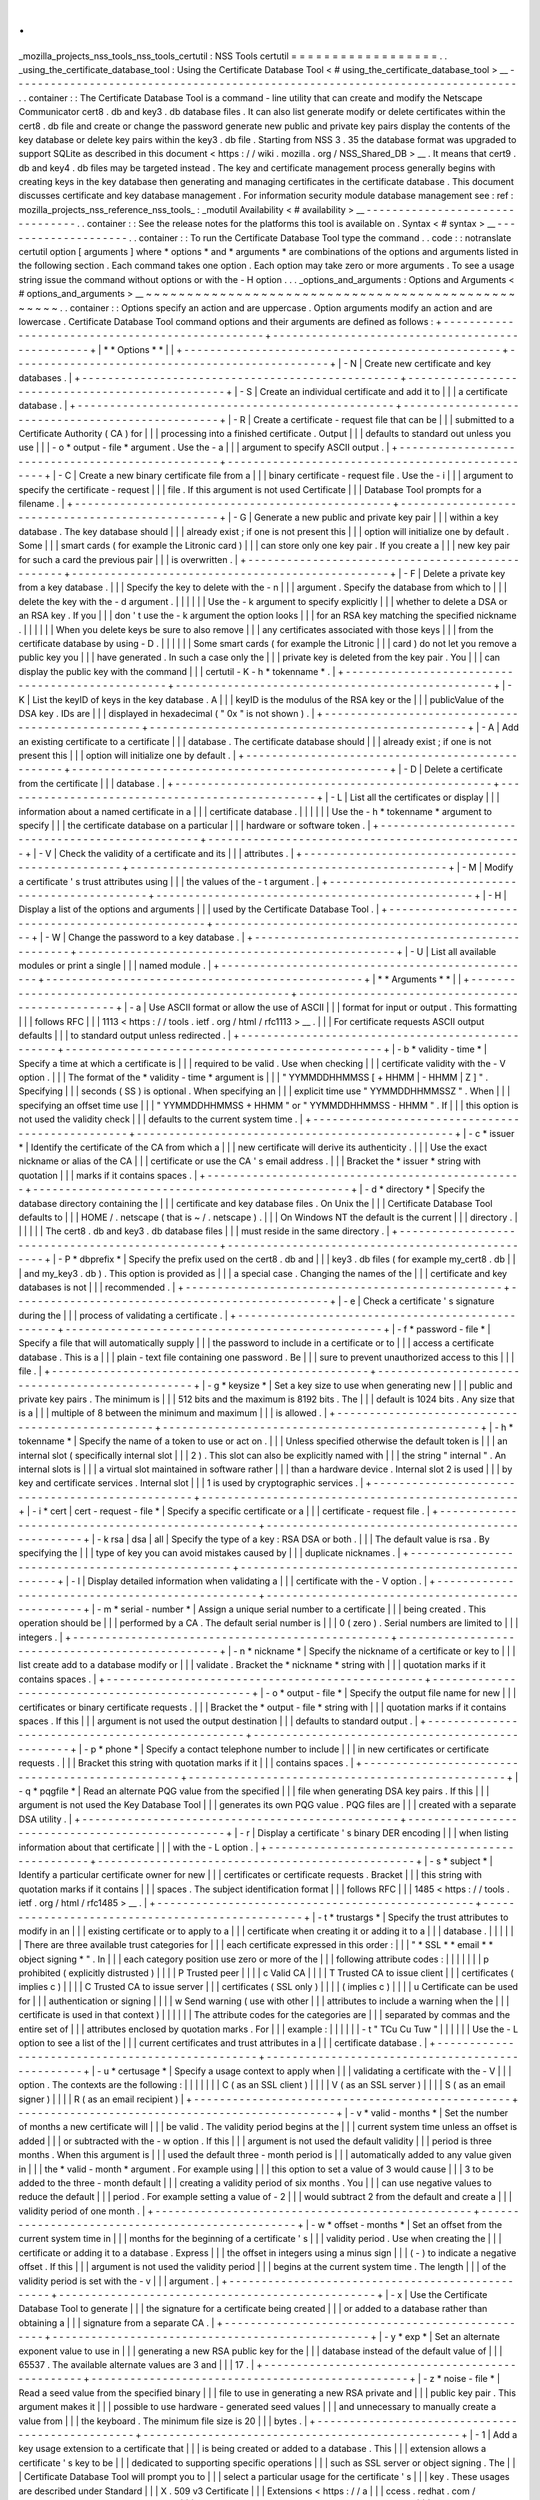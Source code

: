 .
.
_mozilla_projects_nss_tools_nss_tools_certutil
:
NSS
Tools
certutil
=
=
=
=
=
=
=
=
=
=
=
=
=
=
=
=
=
=
.
.
_using_the_certificate_database_tool
:
Using
the
Certificate
Database
Tool
<
#
using_the_certificate_database_tool
>
__
-
-
-
-
-
-
-
-
-
-
-
-
-
-
-
-
-
-
-
-
-
-
-
-
-
-
-
-
-
-
-
-
-
-
-
-
-
-
-
-
-
-
-
-
-
-
-
-
-
-
-
-
-
-
-
-
-
-
-
-
-
-
-
-
-
-
-
-
-
-
-
-
-
-
-
-
-
-
.
.
container
:
:
The
Certificate
Database
Tool
is
a
command
-
line
utility
that
can
create
and
modify
the
Netscape
Communicator
cert8
.
db
and
key3
.
db
\
database
files
.
It
can
also
list
generate
modify
or
delete
certificates
within
the
cert8
.
db
\
file
and
create
or
change
the
password
generate
new
public
and
private
key
pairs
display
the
contents
of
the
key
database
or
delete
key
pairs
within
the
key3
.
db
file
.
Starting
from
NSS
3
.
35
the
database
format
was
upgraded
to
support
SQLite
as
described
in
this
document
<
https
:
/
/
wiki
.
mozilla
.
org
/
NSS_Shared_DB
>
__
.
It
means
that
cert9
.
db
and
key4
.
db
files
may
be
targeted
instead
.
The
key
and
certificate
management
process
generally
begins
with
creating
keys
in
the
key
database
then
generating
and
managing
certificates
in
the
certificate
database
.
This
document
discusses
certificate
and
key
database
management
.
For
information
security
module
database
management
see
:
ref
:
mozilla_projects_nss_reference_nss_tools_
:
_modutil
Availability
<
#
availability
>
__
-
-
-
-
-
-
-
-
-
-
-
-
-
-
-
-
-
-
-
-
-
-
-
-
-
-
-
-
-
-
-
-
.
.
container
:
:
See
the
release
notes
for
the
platforms
this
tool
is
available
on
.
Syntax
<
#
syntax
>
__
-
-
-
-
-
-
-
-
-
-
-
-
-
-
-
-
-
-
-
-
.
.
container
:
:
To
run
the
Certificate
Database
Tool
type
the
command
.
.
code
:
:
notranslate
certutil
option
[
arguments
]
where
*
options
*
and
*
arguments
*
are
combinations
of
the
options
and
arguments
listed
in
the
following
section
.
Each
command
takes
one
option
.
Each
option
may
take
zero
or
more
arguments
.
To
see
a
usage
string
issue
the
command
without
options
or
with
the
-
H
option
.
.
.
_options_and_arguments
:
Options
and
Arguments
<
#
options_and_arguments
>
__
~
~
~
~
~
~
~
~
~
~
~
~
~
~
~
~
~
~
~
~
~
~
~
~
~
~
~
~
~
~
~
~
~
~
~
~
~
~
~
~
~
~
~
~
~
~
~
~
~
~
.
.
container
:
:
Options
specify
an
action
and
are
uppercase
.
Option
arguments
modify
an
action
and
are
lowercase
.
Certificate
Database
Tool
command
options
and
their
arguments
are
defined
as
follows
:
+
-
-
-
-
-
-
-
-
-
-
-
-
-
-
-
-
-
-
-
-
-
-
-
-
-
-
-
-
-
-
-
-
-
-
-
-
-
-
-
-
-
-
-
-
-
-
-
-
-
+
-
-
-
-
-
-
-
-
-
-
-
-
-
-
-
-
-
-
-
-
-
-
-
-
-
-
-
-
-
-
-
-
-
-
-
-
-
-
-
-
-
-
-
-
-
-
-
-
-
+
|
*
*
Options
*
*
|
|
+
-
-
-
-
-
-
-
-
-
-
-
-
-
-
-
-
-
-
-
-
-
-
-
-
-
-
-
-
-
-
-
-
-
-
-
-
-
-
-
-
-
-
-
-
-
-
-
-
-
+
-
-
-
-
-
-
-
-
-
-
-
-
-
-
-
-
-
-
-
-
-
-
-
-
-
-
-
-
-
-
-
-
-
-
-
-
-
-
-
-
-
-
-
-
-
-
-
-
-
+
|
-
N
|
Create
new
certificate
and
key
databases
.
|
+
-
-
-
-
-
-
-
-
-
-
-
-
-
-
-
-
-
-
-
-
-
-
-
-
-
-
-
-
-
-
-
-
-
-
-
-
-
-
-
-
-
-
-
-
-
-
-
-
-
+
-
-
-
-
-
-
-
-
-
-
-
-
-
-
-
-
-
-
-
-
-
-
-
-
-
-
-
-
-
-
-
-
-
-
-
-
-
-
-
-
-
-
-
-
-
-
-
-
-
+
|
-
S
|
Create
an
individual
certificate
and
add
it
to
|
|
|
a
certificate
database
.
|
+
-
-
-
-
-
-
-
-
-
-
-
-
-
-
-
-
-
-
-
-
-
-
-
-
-
-
-
-
-
-
-
-
-
-
-
-
-
-
-
-
-
-
-
-
-
-
-
-
-
+
-
-
-
-
-
-
-
-
-
-
-
-
-
-
-
-
-
-
-
-
-
-
-
-
-
-
-
-
-
-
-
-
-
-
-
-
-
-
-
-
-
-
-
-
-
-
-
-
-
+
|
-
R
|
Create
a
certificate
-
request
file
that
can
be
|
|
|
submitted
to
a
Certificate
Authority
(
CA
)
for
|
|
|
processing
into
a
finished
certificate
.
Output
|
|
|
defaults
to
standard
out
unless
you
use
|
|
|
-
o
\
*
output
-
file
*
argument
.
Use
the
-
a
|
|
|
argument
to
specify
ASCII
output
.
|
+
-
-
-
-
-
-
-
-
-
-
-
-
-
-
-
-
-
-
-
-
-
-
-
-
-
-
-
-
-
-
-
-
-
-
-
-
-
-
-
-
-
-
-
-
-
-
-
-
-
+
-
-
-
-
-
-
-
-
-
-
-
-
-
-
-
-
-
-
-
-
-
-
-
-
-
-
-
-
-
-
-
-
-
-
-
-
-
-
-
-
-
-
-
-
-
-
-
-
-
+
|
-
C
|
Create
a
new
binary
certificate
file
from
a
|
|
|
binary
certificate
-
request
file
.
Use
the
-
i
|
|
|
argument
to
specify
the
certificate
-
request
|
|
|
file
.
If
this
argument
is
not
used
Certificate
|
|
|
Database
Tool
prompts
for
a
filename
.
|
+
-
-
-
-
-
-
-
-
-
-
-
-
-
-
-
-
-
-
-
-
-
-
-
-
-
-
-
-
-
-
-
-
-
-
-
-
-
-
-
-
-
-
-
-
-
-
-
-
-
+
-
-
-
-
-
-
-
-
-
-
-
-
-
-
-
-
-
-
-
-
-
-
-
-
-
-
-
-
-
-
-
-
-
-
-
-
-
-
-
-
-
-
-
-
-
-
-
-
-
+
|
-
G
|
Generate
a
new
public
and
private
key
pair
|
|
|
within
a
key
database
.
The
key
database
should
|
|
|
already
exist
;
if
one
is
not
present
this
|
|
|
option
will
initialize
one
by
default
.
Some
|
|
|
smart
cards
(
for
example
the
Litronic
card
)
|
|
|
can
store
only
one
key
pair
.
If
you
create
a
|
|
|
new
key
pair
for
such
a
card
the
previous
pair
|
|
|
is
overwritten
.
|
+
-
-
-
-
-
-
-
-
-
-
-
-
-
-
-
-
-
-
-
-
-
-
-
-
-
-
-
-
-
-
-
-
-
-
-
-
-
-
-
-
-
-
-
-
-
-
-
-
-
+
-
-
-
-
-
-
-
-
-
-
-
-
-
-
-
-
-
-
-
-
-
-
-
-
-
-
-
-
-
-
-
-
-
-
-
-
-
-
-
-
-
-
-
-
-
-
-
-
-
+
|
-
F
|
Delete
a
private
key
from
a
key
database
.
|
|
|
Specify
the
key
to
delete
with
the
-
n
|
|
|
argument
.
Specify
the
database
from
which
to
|
|
|
delete
the
key
with
the
-
d
argument
.
|
|
|
|
|
|
Use
the
-
k
argument
to
specify
explicitly
|
|
|
whether
to
delete
a
DSA
or
an
RSA
key
.
If
you
|
|
|
don
'
t
use
the
-
k
argument
the
option
looks
|
|
|
for
an
RSA
key
matching
the
specified
nickname
.
|
|
|
|
|
|
When
you
delete
keys
be
sure
to
also
remove
|
|
|
any
certificates
associated
with
those
keys
|
|
|
from
the
certificate
database
by
using
-
D
.
|
|
|
|
|
|
Some
smart
cards
(
for
example
the
Litronic
|
|
|
card
)
do
not
let
you
remove
a
public
key
you
|
|
|
have
generated
.
In
such
a
case
only
the
|
|
|
private
key
is
deleted
from
the
key
pair
.
You
|
|
|
can
display
the
public
key
with
the
command
|
|
|
certutil
-
K
-
h
\
*
tokenname
*
.
|
+
-
-
-
-
-
-
-
-
-
-
-
-
-
-
-
-
-
-
-
-
-
-
-
-
-
-
-
-
-
-
-
-
-
-
-
-
-
-
-
-
-
-
-
-
-
-
-
-
-
+
-
-
-
-
-
-
-
-
-
-
-
-
-
-
-
-
-
-
-
-
-
-
-
-
-
-
-
-
-
-
-
-
-
-
-
-
-
-
-
-
-
-
-
-
-
-
-
-
-
+
|
-
K
|
List
the
keyID
of
keys
in
the
key
database
.
A
|
|
|
keyID
is
the
modulus
of
the
RSA
key
or
the
|
|
|
publicValue
of
the
DSA
key
.
IDs
are
|
|
|
displayed
in
hexadecimal
(
"
0x
"
is
not
shown
)
.
|
+
-
-
-
-
-
-
-
-
-
-
-
-
-
-
-
-
-
-
-
-
-
-
-
-
-
-
-
-
-
-
-
-
-
-
-
-
-
-
-
-
-
-
-
-
-
-
-
-
-
+
-
-
-
-
-
-
-
-
-
-
-
-
-
-
-
-
-
-
-
-
-
-
-
-
-
-
-
-
-
-
-
-
-
-
-
-
-
-
-
-
-
-
-
-
-
-
-
-
-
+
|
-
A
|
Add
an
existing
certificate
to
a
certificate
|
|
|
database
.
The
certificate
database
should
|
|
|
already
exist
;
if
one
is
not
present
this
|
|
|
option
will
initialize
one
by
default
.
|
+
-
-
-
-
-
-
-
-
-
-
-
-
-
-
-
-
-
-
-
-
-
-
-
-
-
-
-
-
-
-
-
-
-
-
-
-
-
-
-
-
-
-
-
-
-
-
-
-
-
+
-
-
-
-
-
-
-
-
-
-
-
-
-
-
-
-
-
-
-
-
-
-
-
-
-
-
-
-
-
-
-
-
-
-
-
-
-
-
-
-
-
-
-
-
-
-
-
-
-
+
|
-
D
|
Delete
a
certificate
from
the
certificate
|
|
|
database
.
|
+
-
-
-
-
-
-
-
-
-
-
-
-
-
-
-
-
-
-
-
-
-
-
-
-
-
-
-
-
-
-
-
-
-
-
-
-
-
-
-
-
-
-
-
-
-
-
-
-
-
+
-
-
-
-
-
-
-
-
-
-
-
-
-
-
-
-
-
-
-
-
-
-
-
-
-
-
-
-
-
-
-
-
-
-
-
-
-
-
-
-
-
-
-
-
-
-
-
-
-
+
|
-
L
|
List
all
the
certificates
or
display
|
|
|
information
about
a
named
certificate
in
a
|
|
|
certificate
database
.
|
|
|
|
|
|
Use
the
-
h
\
*
tokenname
*
argument
to
specify
|
|
|
the
certificate
database
on
a
particular
|
|
|
hardware
or
software
token
.
|
+
-
-
-
-
-
-
-
-
-
-
-
-
-
-
-
-
-
-
-
-
-
-
-
-
-
-
-
-
-
-
-
-
-
-
-
-
-
-
-
-
-
-
-
-
-
-
-
-
-
+
-
-
-
-
-
-
-
-
-
-
-
-
-
-
-
-
-
-
-
-
-
-
-
-
-
-
-
-
-
-
-
-
-
-
-
-
-
-
-
-
-
-
-
-
-
-
-
-
-
+
|
-
V
|
Check
the
validity
of
a
certificate
and
its
|
|
|
attributes
.
|
+
-
-
-
-
-
-
-
-
-
-
-
-
-
-
-
-
-
-
-
-
-
-
-
-
-
-
-
-
-
-
-
-
-
-
-
-
-
-
-
-
-
-
-
-
-
-
-
-
-
+
-
-
-
-
-
-
-
-
-
-
-
-
-
-
-
-
-
-
-
-
-
-
-
-
-
-
-
-
-
-
-
-
-
-
-
-
-
-
-
-
-
-
-
-
-
-
-
-
-
+
|
-
M
|
Modify
a
certificate
'
s
trust
attributes
using
|
|
|
the
values
of
the
-
t
argument
.
|
+
-
-
-
-
-
-
-
-
-
-
-
-
-
-
-
-
-
-
-
-
-
-
-
-
-
-
-
-
-
-
-
-
-
-
-
-
-
-
-
-
-
-
-
-
-
-
-
-
-
+
-
-
-
-
-
-
-
-
-
-
-
-
-
-
-
-
-
-
-
-
-
-
-
-
-
-
-
-
-
-
-
-
-
-
-
-
-
-
-
-
-
-
-
-
-
-
-
-
-
+
|
-
H
|
Display
a
list
of
the
options
and
arguments
|
|
|
used
by
the
Certificate
Database
Tool
.
|
+
-
-
-
-
-
-
-
-
-
-
-
-
-
-
-
-
-
-
-
-
-
-
-
-
-
-
-
-
-
-
-
-
-
-
-
-
-
-
-
-
-
-
-
-
-
-
-
-
-
+
-
-
-
-
-
-
-
-
-
-
-
-
-
-
-
-
-
-
-
-
-
-
-
-
-
-
-
-
-
-
-
-
-
-
-
-
-
-
-
-
-
-
-
-
-
-
-
-
-
+
|
-
W
|
Change
the
password
to
a
key
database
.
|
+
-
-
-
-
-
-
-
-
-
-
-
-
-
-
-
-
-
-
-
-
-
-
-
-
-
-
-
-
-
-
-
-
-
-
-
-
-
-
-
-
-
-
-
-
-
-
-
-
-
+
-
-
-
-
-
-
-
-
-
-
-
-
-
-
-
-
-
-
-
-
-
-
-
-
-
-
-
-
-
-
-
-
-
-
-
-
-
-
-
-
-
-
-
-
-
-
-
-
-
+
|
-
U
|
List
all
available
modules
or
print
a
single
|
|
|
named
module
.
|
+
-
-
-
-
-
-
-
-
-
-
-
-
-
-
-
-
-
-
-
-
-
-
-
-
-
-
-
-
-
-
-
-
-
-
-
-
-
-
-
-
-
-
-
-
-
-
-
-
-
+
-
-
-
-
-
-
-
-
-
-
-
-
-
-
-
-
-
-
-
-
-
-
-
-
-
-
-
-
-
-
-
-
-
-
-
-
-
-
-
-
-
-
-
-
-
-
-
-
-
+
|
*
*
Arguments
*
*
|
|
+
-
-
-
-
-
-
-
-
-
-
-
-
-
-
-
-
-
-
-
-
-
-
-
-
-
-
-
-
-
-
-
-
-
-
-
-
-
-
-
-
-
-
-
-
-
-
-
-
-
+
-
-
-
-
-
-
-
-
-
-
-
-
-
-
-
-
-
-
-
-
-
-
-
-
-
-
-
-
-
-
-
-
-
-
-
-
-
-
-
-
-
-
-
-
-
-
-
-
-
+
|
-
a
|
Use
ASCII
format
or
allow
the
use
of
ASCII
|
|
|
format
for
input
or
output
.
This
formatting
|
|
|
follows
RFC
|
|
|
1113
<
https
:
/
/
tools
.
ietf
.
org
/
html
/
rfc1113
>
__
.
|
|
|
For
certificate
requests
ASCII
output
defaults
|
|
|
to
standard
output
unless
redirected
.
|
+
-
-
-
-
-
-
-
-
-
-
-
-
-
-
-
-
-
-
-
-
-
-
-
-
-
-
-
-
-
-
-
-
-
-
-
-
-
-
-
-
-
-
-
-
-
-
-
-
-
+
-
-
-
-
-
-
-
-
-
-
-
-
-
-
-
-
-
-
-
-
-
-
-
-
-
-
-
-
-
-
-
-
-
-
-
-
-
-
-
-
-
-
-
-
-
-
-
-
-
+
|
-
b
\
*
validity
-
time
*
|
Specify
a
time
at
which
a
certificate
is
|
|
|
required
to
be
valid
.
Use
when
checking
|
|
|
certificate
validity
with
the
-
V
option
.
|
|
|
The
format
of
the
\
*
validity
-
time
*
argument
is
|
|
|
"
YYMMDDHHMMSS
[
+
HHMM
|
-
HHMM
|
Z
]
"
.
Specifying
|
|
|
seconds
(
SS
)
is
optional
.
When
specifying
an
|
|
|
explicit
time
use
"
YYMMDDHHMMSSZ
"
.
When
|
|
|
specifying
an
offset
time
use
|
|
|
"
YYMMDDHHMMSS
+
HHMM
"
or
"
YYMMDDHHMMSS
-
HHMM
"
.
If
|
|
|
this
option
is
not
used
the
validity
check
|
|
|
defaults
to
the
current
system
time
.
|
+
-
-
-
-
-
-
-
-
-
-
-
-
-
-
-
-
-
-
-
-
-
-
-
-
-
-
-
-
-
-
-
-
-
-
-
-
-
-
-
-
-
-
-
-
-
-
-
-
-
+
-
-
-
-
-
-
-
-
-
-
-
-
-
-
-
-
-
-
-
-
-
-
-
-
-
-
-
-
-
-
-
-
-
-
-
-
-
-
-
-
-
-
-
-
-
-
-
-
-
+
|
-
c
\
*
issuer
*
|
Identify
the
certificate
of
the
CA
from
which
a
|
|
|
new
certificate
will
derive
its
authenticity
.
|
|
|
Use
the
exact
nickname
or
alias
of
the
CA
|
|
|
certificate
or
use
the
CA
'
s
email
address
.
|
|
|
Bracket
the
\
*
issuer
*
string
with
quotation
|
|
|
marks
if
it
contains
spaces
.
|
+
-
-
-
-
-
-
-
-
-
-
-
-
-
-
-
-
-
-
-
-
-
-
-
-
-
-
-
-
-
-
-
-
-
-
-
-
-
-
-
-
-
-
-
-
-
-
-
-
-
+
-
-
-
-
-
-
-
-
-
-
-
-
-
-
-
-
-
-
-
-
-
-
-
-
-
-
-
-
-
-
-
-
-
-
-
-
-
-
-
-
-
-
-
-
-
-
-
-
-
+
|
-
d
\
*
directory
*
|
Specify
the
database
directory
containing
the
|
|
|
certificate
and
key
database
files
.
On
Unix
the
|
|
|
Certificate
Database
Tool
defaults
to
|
|
|
HOME
/
.
netscape
(
that
is
~
/
.
netscape
)
.
|
|
|
On
Windows
NT
the
default
is
the
current
|
|
|
directory
.
|
|
|
|
|
|
The
cert8
.
db
and
key3
.
db
database
files
|
|
|
must
reside
in
the
same
directory
.
|
+
-
-
-
-
-
-
-
-
-
-
-
-
-
-
-
-
-
-
-
-
-
-
-
-
-
-
-
-
-
-
-
-
-
-
-
-
-
-
-
-
-
-
-
-
-
-
-
-
-
+
-
-
-
-
-
-
-
-
-
-
-
-
-
-
-
-
-
-
-
-
-
-
-
-
-
-
-
-
-
-
-
-
-
-
-
-
-
-
-
-
-
-
-
-
-
-
-
-
-
+
|
-
P
\
*
dbprefix
*
|
Specify
the
prefix
used
on
the
cert8
.
db
and
|
|
|
key3
.
db
files
(
for
example
my_cert8
.
db
|
|
|
and
my_key3
.
db
)
.
This
option
is
provided
as
|
|
|
a
special
case
.
Changing
the
names
of
the
|
|
|
certificate
and
key
databases
is
not
|
|
|
recommended
.
|
+
-
-
-
-
-
-
-
-
-
-
-
-
-
-
-
-
-
-
-
-
-
-
-
-
-
-
-
-
-
-
-
-
-
-
-
-
-
-
-
-
-
-
-
-
-
-
-
-
-
+
-
-
-
-
-
-
-
-
-
-
-
-
-
-
-
-
-
-
-
-
-
-
-
-
-
-
-
-
-
-
-
-
-
-
-
-
-
-
-
-
-
-
-
-
-
-
-
-
-
+
|
-
e
|
Check
a
certificate
'
s
signature
during
the
|
|
|
process
of
validating
a
certificate
.
|
+
-
-
-
-
-
-
-
-
-
-
-
-
-
-
-
-
-
-
-
-
-
-
-
-
-
-
-
-
-
-
-
-
-
-
-
-
-
-
-
-
-
-
-
-
-
-
-
-
-
+
-
-
-
-
-
-
-
-
-
-
-
-
-
-
-
-
-
-
-
-
-
-
-
-
-
-
-
-
-
-
-
-
-
-
-
-
-
-
-
-
-
-
-
-
-
-
-
-
-
+
|
-
f
\
*
password
-
file
*
|
Specify
a
file
that
will
automatically
supply
|
|
|
the
password
to
include
in
a
certificate
or
to
|
|
|
access
a
certificate
database
.
This
is
a
|
|
|
plain
-
text
file
containing
one
password
.
Be
|
|
|
sure
to
prevent
unauthorized
access
to
this
|
|
|
file
.
|
+
-
-
-
-
-
-
-
-
-
-
-
-
-
-
-
-
-
-
-
-
-
-
-
-
-
-
-
-
-
-
-
-
-
-
-
-
-
-
-
-
-
-
-
-
-
-
-
-
-
+
-
-
-
-
-
-
-
-
-
-
-
-
-
-
-
-
-
-
-
-
-
-
-
-
-
-
-
-
-
-
-
-
-
-
-
-
-
-
-
-
-
-
-
-
-
-
-
-
-
+
|
-
g
\
*
keysize
*
|
Set
a
key
size
to
use
when
generating
new
|
|
|
public
and
private
key
pairs
.
The
minimum
is
|
|
|
512
bits
and
the
maximum
is
8192
bits
.
The
|
|
|
default
is
1024
bits
.
Any
size
that
is
a
|
|
|
multiple
of
8
between
the
minimum
and
maximum
|
|
|
is
allowed
.
|
+
-
-
-
-
-
-
-
-
-
-
-
-
-
-
-
-
-
-
-
-
-
-
-
-
-
-
-
-
-
-
-
-
-
-
-
-
-
-
-
-
-
-
-
-
-
-
-
-
-
+
-
-
-
-
-
-
-
-
-
-
-
-
-
-
-
-
-
-
-
-
-
-
-
-
-
-
-
-
-
-
-
-
-
-
-
-
-
-
-
-
-
-
-
-
-
-
-
-
-
+
|
-
h
\
*
tokenname
*
|
Specify
the
name
of
a
token
to
use
or
act
on
.
|
|
|
Unless
specified
otherwise
the
default
token
is
|
|
|
an
internal
slot
(
specifically
internal
slot
|
|
|
2
)
.
This
slot
can
also
be
explicitly
named
with
|
|
|
the
string
"
internal
"
.
An
internal
slots
is
|
|
|
a
virtual
slot
maintained
in
software
rather
|
|
|
than
a
hardware
device
.
Internal
slot
2
is
used
|
|
|
by
key
and
certificate
services
.
Internal
slot
|
|
|
1
is
used
by
cryptographic
services
.
|
+
-
-
-
-
-
-
-
-
-
-
-
-
-
-
-
-
-
-
-
-
-
-
-
-
-
-
-
-
-
-
-
-
-
-
-
-
-
-
-
-
-
-
-
-
-
-
-
-
-
+
-
-
-
-
-
-
-
-
-
-
-
-
-
-
-
-
-
-
-
-
-
-
-
-
-
-
-
-
-
-
-
-
-
-
-
-
-
-
-
-
-
-
-
-
-
-
-
-
-
+
|
-
i
\
*
cert
|
cert
-
request
-
file
*
|
Specify
a
specific
certificate
or
a
|
|
|
certificate
-
request
file
.
|
+
-
-
-
-
-
-
-
-
-
-
-
-
-
-
-
-
-
-
-
-
-
-
-
-
-
-
-
-
-
-
-
-
-
-
-
-
-
-
-
-
-
-
-
-
-
-
-
-
-
+
-
-
-
-
-
-
-
-
-
-
-
-
-
-
-
-
-
-
-
-
-
-
-
-
-
-
-
-
-
-
-
-
-
-
-
-
-
-
-
-
-
-
-
-
-
-
-
-
-
+
|
-
k
rsa
|
dsa
|
all
|
Specify
the
type
of
a
key
:
RSA
DSA
or
both
.
|
|
|
The
default
value
is
rsa
.
By
specifying
the
|
|
|
type
of
key
you
can
avoid
mistakes
caused
by
|
|
|
duplicate
nicknames
.
|
+
-
-
-
-
-
-
-
-
-
-
-
-
-
-
-
-
-
-
-
-
-
-
-
-
-
-
-
-
-
-
-
-
-
-
-
-
-
-
-
-
-
-
-
-
-
-
-
-
-
+
-
-
-
-
-
-
-
-
-
-
-
-
-
-
-
-
-
-
-
-
-
-
-
-
-
-
-
-
-
-
-
-
-
-
-
-
-
-
-
-
-
-
-
-
-
-
-
-
-
+
|
-
l
|
Display
detailed
information
when
validating
a
|
|
|
certificate
with
the
-
V
option
.
|
+
-
-
-
-
-
-
-
-
-
-
-
-
-
-
-
-
-
-
-
-
-
-
-
-
-
-
-
-
-
-
-
-
-
-
-
-
-
-
-
-
-
-
-
-
-
-
-
-
-
+
-
-
-
-
-
-
-
-
-
-
-
-
-
-
-
-
-
-
-
-
-
-
-
-
-
-
-
-
-
-
-
-
-
-
-
-
-
-
-
-
-
-
-
-
-
-
-
-
-
+
|
-
m
\
*
serial
-
number
*
|
Assign
a
unique
serial
number
to
a
certificate
|
|
|
being
created
.
This
operation
should
be
|
|
|
performed
by
a
CA
.
The
default
serial
number
is
|
|
|
0
(
zero
)
.
Serial
numbers
are
limited
to
|
|
|
integers
.
|
+
-
-
-
-
-
-
-
-
-
-
-
-
-
-
-
-
-
-
-
-
-
-
-
-
-
-
-
-
-
-
-
-
-
-
-
-
-
-
-
-
-
-
-
-
-
-
-
-
-
+
-
-
-
-
-
-
-
-
-
-
-
-
-
-
-
-
-
-
-
-
-
-
-
-
-
-
-
-
-
-
-
-
-
-
-
-
-
-
-
-
-
-
-
-
-
-
-
-
-
+
|
-
n
\
*
nickname
*
|
Specify
the
nickname
of
a
certificate
or
key
to
|
|
|
list
create
add
to
a
database
modify
or
|
|
|
validate
.
Bracket
the
*
nickname
*
string
with
|
|
|
quotation
marks
if
it
contains
spaces
.
|
+
-
-
-
-
-
-
-
-
-
-
-
-
-
-
-
-
-
-
-
-
-
-
-
-
-
-
-
-
-
-
-
-
-
-
-
-
-
-
-
-
-
-
-
-
-
-
-
-
-
+
-
-
-
-
-
-
-
-
-
-
-
-
-
-
-
-
-
-
-
-
-
-
-
-
-
-
-
-
-
-
-
-
-
-
-
-
-
-
-
-
-
-
-
-
-
-
-
-
-
+
|
-
o
\
*
output
-
file
*
|
Specify
the
output
file
name
for
new
|
|
|
certificates
or
binary
certificate
requests
.
|
|
|
Bracket
the
\
*
output
-
file
*
string
with
|
|
|
quotation
marks
if
it
contains
spaces
.
If
this
|
|
|
argument
is
not
used
the
output
destination
|
|
|
defaults
to
standard
output
.
|
+
-
-
-
-
-
-
-
-
-
-
-
-
-
-
-
-
-
-
-
-
-
-
-
-
-
-
-
-
-
-
-
-
-
-
-
-
-
-
-
-
-
-
-
-
-
-
-
-
-
+
-
-
-
-
-
-
-
-
-
-
-
-
-
-
-
-
-
-
-
-
-
-
-
-
-
-
-
-
-
-
-
-
-
-
-
-
-
-
-
-
-
-
-
-
-
-
-
-
-
+
|
-
p
\
*
phone
*
|
Specify
a
contact
telephone
number
to
include
|
|
|
in
new
certificates
or
certificate
requests
.
|
|
|
Bracket
this
string
with
quotation
marks
if
it
|
|
|
contains
spaces
.
|
+
-
-
-
-
-
-
-
-
-
-
-
-
-
-
-
-
-
-
-
-
-
-
-
-
-
-
-
-
-
-
-
-
-
-
-
-
-
-
-
-
-
-
-
-
-
-
-
-
-
+
-
-
-
-
-
-
-
-
-
-
-
-
-
-
-
-
-
-
-
-
-
-
-
-
-
-
-
-
-
-
-
-
-
-
-
-
-
-
-
-
-
-
-
-
-
-
-
-
-
+
|
-
q
\
*
pqgfile
*
|
Read
an
alternate
PQG
value
from
the
specified
|
|
|
file
when
generating
DSA
key
pairs
.
If
this
|
|
|
argument
is
not
used
the
Key
Database
Tool
|
|
|
generates
its
own
PQG
value
.
PQG
files
are
|
|
|
created
with
a
separate
DSA
utility
.
|
+
-
-
-
-
-
-
-
-
-
-
-
-
-
-
-
-
-
-
-
-
-
-
-
-
-
-
-
-
-
-
-
-
-
-
-
-
-
-
-
-
-
-
-
-
-
-
-
-
-
+
-
-
-
-
-
-
-
-
-
-
-
-
-
-
-
-
-
-
-
-
-
-
-
-
-
-
-
-
-
-
-
-
-
-
-
-
-
-
-
-
-
-
-
-
-
-
-
-
-
+
|
-
r
|
Display
a
certificate
'
s
binary
DER
encoding
|
|
|
when
listing
information
about
that
certificate
|
|
|
with
the
-
L
option
.
|
+
-
-
-
-
-
-
-
-
-
-
-
-
-
-
-
-
-
-
-
-
-
-
-
-
-
-
-
-
-
-
-
-
-
-
-
-
-
-
-
-
-
-
-
-
-
-
-
-
-
+
-
-
-
-
-
-
-
-
-
-
-
-
-
-
-
-
-
-
-
-
-
-
-
-
-
-
-
-
-
-
-
-
-
-
-
-
-
-
-
-
-
-
-
-
-
-
-
-
-
+
|
-
s
\
*
subject
*
|
Identify
a
particular
certificate
owner
for
new
|
|
|
certificates
or
certificate
requests
.
Bracket
|
|
|
this
string
with
quotation
marks
if
it
contains
|
|
|
spaces
.
The
subject
identification
format
|
|
|
follows
RFC
|
|
|
1485
<
https
:
/
/
tools
.
ietf
.
org
/
html
/
rfc1485
>
__
.
|
+
-
-
-
-
-
-
-
-
-
-
-
-
-
-
-
-
-
-
-
-
-
-
-
-
-
-
-
-
-
-
-
-
-
-
-
-
-
-
-
-
-
-
-
-
-
-
-
-
-
+
-
-
-
-
-
-
-
-
-
-
-
-
-
-
-
-
-
-
-
-
-
-
-
-
-
-
-
-
-
-
-
-
-
-
-
-
-
-
-
-
-
-
-
-
-
-
-
-
-
+
|
-
t
\
*
trustargs
*
|
Specify
the
trust
attributes
to
modify
in
an
|
|
|
existing
certificate
or
to
apply
to
a
|
|
|
certificate
when
creating
it
or
adding
it
to
a
|
|
|
database
.
|
|
|
|
|
|
There
are
three
available
trust
categories
for
|
|
|
each
certificate
expressed
in
this
order
:
|
|
|
"
*
SSL
*
\
*
email
*
\
*
object
signing
*
"
.
In
|
|
|
each
category
position
use
zero
or
more
of
the
|
|
|
following
attribute
codes
:
|
|
|
|
|
|
|
p
prohibited
(
explicitly
distrusted
)
|
|
|
|
P
Trusted
peer
|
|
|
|
c
Valid
CA
|
|
|
|
T
Trusted
CA
to
issue
client
|
|
|
certificates
(
implies
c
)
|
|
|
|
C
Trusted
CA
to
issue
server
|
|
|
certificates
(
SSL
only
)
|
|
|
|
(
implies
c
)
|
|
|
|
u
Certificate
can
be
used
for
|
|
|
authentication
or
signing
|
|
|
|
w
Send
warning
(
use
with
other
|
|
|
attributes
to
include
a
warning
when
the
|
|
|
certificate
is
used
in
that
context
)
|
|
|
|
|
|
The
attribute
codes
for
the
categories
are
|
|
|
separated
by
commas
and
the
entire
set
of
|
|
|
attributes
enclosed
by
quotation
marks
.
For
|
|
|
example
:
|
|
|
|
|
|
-
t
"
TCu
Cu
Tuw
"
|
|
|
|
|
|
Use
the
-
L
option
to
see
a
list
of
the
|
|
|
current
certificates
and
trust
attributes
in
a
|
|
|
certificate
database
.
|
+
-
-
-
-
-
-
-
-
-
-
-
-
-
-
-
-
-
-
-
-
-
-
-
-
-
-
-
-
-
-
-
-
-
-
-
-
-
-
-
-
-
-
-
-
-
-
-
-
-
+
-
-
-
-
-
-
-
-
-
-
-
-
-
-
-
-
-
-
-
-
-
-
-
-
-
-
-
-
-
-
-
-
-
-
-
-
-
-
-
-
-
-
-
-
-
-
-
-
-
+
|
-
u
\
*
certusage
*
|
Specify
a
usage
context
to
apply
when
|
|
|
validating
a
certificate
with
the
-
V
|
|
|
option
.
The
contexts
are
the
following
:
|
|
|
|
|
|
|
C
(
as
an
SSL
client
)
|
|
|
|
V
(
as
an
SSL
server
)
|
|
|
|
S
(
as
an
email
signer
)
|
|
|
|
R
(
as
an
email
recipient
)
|
+
-
-
-
-
-
-
-
-
-
-
-
-
-
-
-
-
-
-
-
-
-
-
-
-
-
-
-
-
-
-
-
-
-
-
-
-
-
-
-
-
-
-
-
-
-
-
-
-
-
+
-
-
-
-
-
-
-
-
-
-
-
-
-
-
-
-
-
-
-
-
-
-
-
-
-
-
-
-
-
-
-
-
-
-
-
-
-
-
-
-
-
-
-
-
-
-
-
-
-
+
|
-
v
\
*
valid
-
months
*
|
Set
the
number
of
months
a
new
certificate
will
|
|
|
be
valid
.
The
validity
period
begins
at
the
|
|
|
current
system
time
unless
an
offset
is
added
|
|
|
or
subtracted
with
the
-
w
option
.
If
this
|
|
|
argument
is
not
used
the
default
validity
|
|
|
period
is
three
months
.
When
this
argument
is
|
|
|
used
the
default
three
-
month
period
is
|
|
|
automatically
added
to
any
value
given
in
|
|
|
the
\
*
valid
-
month
*
argument
.
For
example
using
|
|
|
this
option
to
set
a
value
of
3
would
cause
|
|
|
3
to
be
added
to
the
three
-
month
default
|
|
|
creating
a
validity
period
of
six
months
.
You
|
|
|
can
use
negative
values
to
reduce
the
default
|
|
|
period
.
For
example
setting
a
value
of
-
2
|
|
|
would
subtract
2
from
the
default
and
create
a
|
|
|
validity
period
of
one
month
.
|
+
-
-
-
-
-
-
-
-
-
-
-
-
-
-
-
-
-
-
-
-
-
-
-
-
-
-
-
-
-
-
-
-
-
-
-
-
-
-
-
-
-
-
-
-
-
-
-
-
-
+
-
-
-
-
-
-
-
-
-
-
-
-
-
-
-
-
-
-
-
-
-
-
-
-
-
-
-
-
-
-
-
-
-
-
-
-
-
-
-
-
-
-
-
-
-
-
-
-
-
+
|
-
w
\
*
offset
-
months
*
|
Set
an
offset
from
the
current
system
time
in
|
|
|
months
for
the
beginning
of
a
certificate
'
s
|
|
|
validity
period
.
Use
when
creating
the
|
|
|
certificate
or
adding
it
to
a
database
.
Express
|
|
|
the
offset
in
integers
using
a
minus
sign
|
|
|
(
-
)
to
indicate
a
negative
offset
.
If
this
|
|
|
argument
is
not
used
the
validity
period
|
|
|
begins
at
the
current
system
time
.
The
length
|
|
|
of
the
validity
period
is
set
with
the
-
v
|
|
|
argument
.
|
+
-
-
-
-
-
-
-
-
-
-
-
-
-
-
-
-
-
-
-
-
-
-
-
-
-
-
-
-
-
-
-
-
-
-
-
-
-
-
-
-
-
-
-
-
-
-
-
-
-
+
-
-
-
-
-
-
-
-
-
-
-
-
-
-
-
-
-
-
-
-
-
-
-
-
-
-
-
-
-
-
-
-
-
-
-
-
-
-
-
-
-
-
-
-
-
-
-
-
-
+
|
-
x
|
Use
the
Certificate
Database
Tool
to
generate
|
|
|
the
signature
for
a
certificate
being
created
|
|
|
or
added
to
a
database
rather
than
obtaining
a
|
|
|
signature
from
a
separate
CA
.
|
+
-
-
-
-
-
-
-
-
-
-
-
-
-
-
-
-
-
-
-
-
-
-
-
-
-
-
-
-
-
-
-
-
-
-
-
-
-
-
-
-
-
-
-
-
-
-
-
-
-
+
-
-
-
-
-
-
-
-
-
-
-
-
-
-
-
-
-
-
-
-
-
-
-
-
-
-
-
-
-
-
-
-
-
-
-
-
-
-
-
-
-
-
-
-
-
-
-
-
-
+
|
-
y
\
*
exp
*
|
Set
an
alternate
exponent
value
to
use
in
|
|
|
generating
a
new
RSA
public
key
for
the
|
|
|
database
instead
of
the
default
value
of
|
|
|
65537
.
The
available
alternate
values
are
3
and
|
|
|
17
.
|
+
-
-
-
-
-
-
-
-
-
-
-
-
-
-
-
-
-
-
-
-
-
-
-
-
-
-
-
-
-
-
-
-
-
-
-
-
-
-
-
-
-
-
-
-
-
-
-
-
-
+
-
-
-
-
-
-
-
-
-
-
-
-
-
-
-
-
-
-
-
-
-
-
-
-
-
-
-
-
-
-
-
-
-
-
-
-
-
-
-
-
-
-
-
-
-
-
-
-
-
+
|
-
z
\
*
noise
-
file
*
|
Read
a
seed
value
from
the
specified
binary
|
|
|
file
to
use
in
generating
a
new
RSA
private
and
|
|
|
public
key
pair
.
This
argument
makes
it
|
|
|
possible
to
use
hardware
-
generated
seed
values
|
|
|
and
unnecessary
to
manually
create
a
value
from
|
|
|
the
keyboard
.
The
minimum
file
size
is
20
|
|
|
bytes
.
|
+
-
-
-
-
-
-
-
-
-
-
-
-
-
-
-
-
-
-
-
-
-
-
-
-
-
-
-
-
-
-
-
-
-
-
-
-
-
-
-
-
-
-
-
-
-
-
-
-
-
+
-
-
-
-
-
-
-
-
-
-
-
-
-
-
-
-
-
-
-
-
-
-
-
-
-
-
-
-
-
-
-
-
-
-
-
-
-
-
-
-
-
-
-
-
-
-
-
-
-
+
|
-
1
|
Add
a
key
usage
extension
to
a
certificate
that
|
|
|
is
being
created
or
added
to
a
database
.
This
|
|
|
extension
allows
a
certificate
'
s
key
to
be
|
|
|
dedicated
to
supporting
specific
operations
|
|
|
such
as
SSL
server
or
object
signing
.
The
|
|
|
Certificate
Database
Tool
will
prompt
you
to
|
|
|
select
a
particular
usage
for
the
certificate
'
s
|
|
|
key
.
These
usages
are
described
under
Standard
|
|
|
X
.
509
v3
Certificate
|
|
|
Extensions
<
https
:
/
/
a
|
|
|
ccess
.
redhat
.
com
/
documentation
/
en
-
US
/
Red_Hat_Ce
|
|
|
rtificate_System
/
9
/
html
/
Administration_Guide
/
St
|
|
|
andard_X
.
509_v3_Certificate_Extensions
.
html
>
__
|
|
|
in
Appendix
A
.
3
of
the
\
*
Red
Hat
Certificate
|
|
|
System
Administration
Guide
.
*
|
+
-
-
-
-
-
-
-
-
-
-
-
-
-
-
-
-
-
-
-
-
-
-
-
-
-
-
-
-
-
-
-
-
-
-
-
-
-
-
-
-
-
-
-
-
-
-
-
-
-
+
-
-
-
-
-
-
-
-
-
-
-
-
-
-
-
-
-
-
-
-
-
-
-
-
-
-
-
-
-
-
-
-
-
-
-
-
-
-
-
-
-
-
-
-
-
-
-
-
-
+
|
-
2
|
Add
a
basic
constraint
extension
to
a
|
|
|
certificate
that
is
being
created
or
added
to
a
|
|
|
database
.
This
extension
supports
the
|
|
|
certificate
chain
verification
process
.
The
|
|
|
Certificate
Database
Tool
will
prompt
you
to
|
|
|
select
the
certificate
constraint
extension
.
|
|
|
Constraint
extensions
are
described
in
|
|
|
Standard
X
.
509
v3
Certificate
|
|
|
Extensions
<
https
:
/
/
a
|
|
|
ccess
.
redhat
.
com
/
documentation
/
en
-
US
/
Red_Hat_Ce
|
|
|
rtificate_System
/
9
/
html
/
Administration_Guide
/
St
|
|
|
andard_X
.
509_v3_Certificate_Extensions
.
html
>
__
|
|
|
in
Appendix
A
.
3
of
the
\
*
Red
Hat
Certificate
|
|
|
System
Administration
Guide
.
*
|
+
-
-
-
-
-
-
-
-
-
-
-
-
-
-
-
-
-
-
-
-
-
-
-
-
-
-
-
-
-
-
-
-
-
-
-
-
-
-
-
-
-
-
-
-
-
-
-
-
-
+
-
-
-
-
-
-
-
-
-
-
-
-
-
-
-
-
-
-
-
-
-
-
-
-
-
-
-
-
-
-
-
-
-
-
-
-
-
-
-
-
-
-
-
-
-
-
-
-
-
+
|
-
3
|
Add
an
authority
keyID
extension
to
a
|
|
|
certificate
that
is
being
created
or
added
to
a
|
|
|
database
.
This
extension
supports
the
|
|
|
identification
of
a
particular
certificate
|
|
|
from
among
multiple
certificates
associated
|
|
|
with
one
subject
name
as
the
correct
issuer
of
|
|
|
a
certificate
.
The
Certificate
Database
Tool
|
|
|
will
prompt
you
to
select
the
authority
keyID
|
|
|
extension
.
Authority
key
ID
extensions
are
|
|
|
described
under
Standard
X
.
509
v3
Certificate
|
|
|
Extensions
<
http
|
|
|
s
:
/
/
access
.
redhat
.
com
/
documentation
/
en
-
us
/
red_h
|
|
|
at_certificate_system
/
9
/
html
/
administration_gui
|
|
|
de
/
standard_x
.
509_v3_certificate_extensions
>
__
|
|
|
in
Appendix
B
.
3
of
the
\
*
Red
Hat
Certificate
|
|
|
System
Administration
Guide
.
*
|
+
-
-
-
-
-
-
-
-
-
-
-
-
-
-
-
-
-
-
-
-
-
-
-
-
-
-
-
-
-
-
-
-
-
-
-
-
-
-
-
-
-
-
-
-
-
-
-
-
-
+
-
-
-
-
-
-
-
-
-
-
-
-
-
-
-
-
-
-
-
-
-
-
-
-
-
-
-
-
-
-
-
-
-
-
-
-
-
-
-
-
-
-
-
-
-
-
-
-
-
+
|
-
4
|
Add
a
CRL
distribution
point
extension
to
a
|
|
|
certificate
that
is
being
created
or
added
to
a
|
|
|
database
.
This
extension
identifies
the
URL
of
|
|
|
a
certificate
'
s
associated
certificate
|
|
|
revocation
list
(
CRL
)
.
The
Certificate
Database
|
|
|
Tool
prompts
you
to
enter
the
URL
.
CRL
|
|
|
distribution
point
extensions
are
described
in
|
|
|
Standard
X
.
509
v3
Certificate
|
|
|
Extensions
<
https
:
/
/
a
|
|
|
ccess
.
redhat
.
com
/
documentation
/
en
-
US
/
Red_Hat_Ce
|
|
|
rtificate_System
/
9
/
html
/
Administration_Guide
/
St
|
|
|
andard_X
.
509_v3_Certificate_Extensions
.
html
>
__
|
|
|
in
Appendix
A
.
3
of
the
\
*
Red
Hat
Certificate
|
|
|
System
Administration
Guide
.
*
|
+
-
-
-
-
-
-
-
-
-
-
-
-
-
-
-
-
-
-
-
-
-
-
-
-
-
-
-
-
-
-
-
-
-
-
-
-
-
-
-
-
-
-
-
-
-
-
-
-
-
+
-
-
-
-
-
-
-
-
-
-
-
-
-
-
-
-
-
-
-
-
-
-
-
-
-
-
-
-
-
-
-
-
-
-
-
-
-
-
-
-
-
-
-
-
-
-
-
-
-
+
|
-
5
|
Add
a
Netscape
certificate
type
extension
to
a
|
|
|
certificate
that
is
being
created
or
added
to
|
|
|
the
database
.
Netscape
certificate
type
|
|
|
extensions
are
described
in
Standard
X
.
509
v3
|
|
|
Certificate
|
|
|
Extensions
<
https
:
/
/
a
|
|
|
ccess
.
redhat
.
com
/
documentation
/
en
-
US
/
Red_Hat_Ce
|
|
|
rtificate_System
/
9
/
html
/
Administration_Guide
/
St
|
|
|
andard_X
.
509_v3_Certificate_Extensions
.
html
>
__
|
|
|
in
Appendix
A
.
3
of
the
\
*
Red
Hat
Certificate
|
|
|
System
Administration
Guide
.
*
|
+
-
-
-
-
-
-
-
-
-
-
-
-
-
-
-
-
-
-
-
-
-
-
-
-
-
-
-
-
-
-
-
-
-
-
-
-
-
-
-
-
-
-
-
-
-
-
-
-
-
+
-
-
-
-
-
-
-
-
-
-
-
-
-
-
-
-
-
-
-
-
-
-
-
-
-
-
-
-
-
-
-
-
-
-
-
-
-
-
-
-
-
-
-
-
-
-
-
-
-
+
|
-
6
|
Add
an
extended
key
usage
extension
to
a
|
|
|
certificate
that
is
being
created
or
added
to
|
|
|
the
database
.
Extended
key
usage
extensions
are
|
|
|
described
in
Standard
X
.
509
v3
Certificate
|
|
|
Extensions
<
https
:
/
/
a
|
|
|
ccess
.
redhat
.
com
/
documentation
/
en
-
US
/
Red_Hat_Ce
|
|
|
rtificate_System
/
9
/
html
/
Administration_Guide
/
St
|
|
|
andard_X
.
509_v3_Certificate_Extensions
.
html
>
__
|
|
|
in
Appendix
A
.
3
of
the
\
*
Red
Hat
Certificate
|
|
|
System
Administration
Guide
.
*
|
+
-
-
-
-
-
-
-
-
-
-
-
-
-
-
-
-
-
-
-
-
-
-
-
-
-
-
-
-
-
-
-
-
-
-
-
-
-
-
-
-
-
-
-
-
-
-
-
-
-
+
-
-
-
-
-
-
-
-
-
-
-
-
-
-
-
-
-
-
-
-
-
-
-
-
-
-
-
-
-
-
-
-
-
-
-
-
-
-
-
-
-
-
-
-
-
-
-
-
-
+
|
-
7
\
*
emailAddrs
*
|
Add
a
comma
-
separated
list
of
email
addresses
|
|
|
to
the
subject
alternative
name
extension
of
a
|
|
|
certificate
or
certificate
request
that
is
|
|
|
being
created
or
added
to
the
database
.
Subject
|
|
|
alternative
name
extensions
are
described
in
|
|
|
Section
4
.
2
.
1
.
7
of
RFC
|
|
|
3
|
|
|
2800
<
https
:
/
/
tools
.
ietf
.
org
/
html
/
rfc32800
>
__
.
|
+
-
-
-
-
-
-
-
-
-
-
-
-
-
-
-
-
-
-
-
-
-
-
-
-
-
-
-
-
-
-
-
-
-
-
-
-
-
-
-
-
-
-
-
-
-
-
-
-
-
+
-
-
-
-
-
-
-
-
-
-
-
-
-
-
-
-
-
-
-
-
-
-
-
-
-
-
-
-
-
-
-
-
-
-
-
-
-
-
-
-
-
-
-
-
-
-
-
-
-
+
|
-
8
\
*
dns
-
names
*
|
Add
a
comma
-
separated
list
of
DNS
names
to
the
|
|
|
subject
alternative
name
extension
of
a
|
|
|
certificate
or
certificate
request
that
is
|
|
|
being
created
or
added
to
the
database
.
Subject
|
|
|
alternative
name
extensions
are
described
in
|
|
|
Section
4
.
2
.
1
.
7
of
RFC
|
|
|
32800
<
https
:
/
/
tools
.
ietf
.
org
/
html
/
rfc32800
>
__
|
+
-
-
-
-
-
-
-
-
-
-
-
-
-
-
-
-
-
-
-
-
-
-
-
-
-
-
-
-
-
-
-
-
-
-
-
-
-
-
-
-
-
-
-
-
-
-
-
-
-
+
-
-
-
-
-
-
-
-
-
-
-
-
-
-
-
-
-
-
-
-
-
-
-
-
-
-
-
-
-
-
-
-
-
-
-
-
-
-
-
-
-
-
-
-
-
-
-
-
-
+
Usage
<
#
usage
>
__
-
-
-
-
-
-
-
-
-
-
-
-
-
-
-
-
-
-
.
.
container
:
:
The
Certificate
Database
Tool
'
s
capabilities
are
grouped
as
follows
using
these
combinations
of
options
and
arguments
.
Options
and
arguments
in
square
brackets
are
optional
those
without
square
brackets
are
required
.
.
.
code
:
:
notranslate
-
N
[
-
d
certdir
]
.
.
code
:
:
notranslate
-
S
-
k
rsa
|
dsa
-
n
certname
-
s
subject
[
-
c
issuer
|
-
x
]
-
t
trustargs
[
-
h
tokenname
]
[
-
m
serial
-
number
]
[
-
v
valid
-
months
]
[
-
w
offset
-
months
]
[
-
d
certdir
]
[
-
p
phone
]
[
-
f
password
-
file
]
[
-
1
]
[
-
2
]
[
-
3
]
[
-
4
]
.
.
code
:
:
notranslate
-
R
-
k
rsa
|
dsa
-
s
subject
[
-
h
tokenname
]
[
-
d
certdir
]
[
-
p
phone
]
[
-
o
output
-
file
]
[
-
f
password
-
file
]
.
.
code
:
:
notranslate
-
C
-
c
issuer
[
-
f
password
-
file
]
[
-
h
tokenname
]
-
i
cert
-
request
-
file
-
o
output
-
file
[
-
m
serial
-
number
]
[
-
v
valid
-
months
]
[
-
w
offset
-
months
]
[
-
d
certdir
]
[
-
1
]
[
-
2
]
[
-
3
]
[
-
4
]
.
.
code
:
:
notranslate
-
A
-
n
certname
-
t
trustargs
[
-
h
tokenname
]
[
-
d
certdir
]
[
-
a
]
[
-
i
cert
-
request
-
file
]
.
.
code
:
:
notranslate
-
L
[
-
n
certname
]
[
-
d
certdir
]
[
-
r
]
[
-
a
]
.
.
code
:
:
notranslate
-
V
-
n
certname
-
b
validity
-
time
-
u
certusage
[
-
e
]
[
-
l
]
[
-
d
certdir
]
.
.
code
:
:
notranslate
-
M
-
n
certname
-
t
trustargs
[
-
d
certdir
]
.
.
code
:
:
notranslate
-
H
-
Creating
a
new
cert8
.
db
file
:
-
Creating
a
new
certificate
and
adding
it
to
the
database
with
one
command
:
-
Making
a
separate
certificate
request
:
-
Creating
a
new
binary
certificate
from
a
binary
certificate
request
:
-
Adding
a
certificate
to
an
existing
database
:
-
Listing
all
certificates
or
a
named
certificate
:
-
Validating
a
certificate
:
-
Modifying
a
certificate
'
s
trust
attribute
:
-
Displaying
a
list
of
the
options
and
arguments
used
by
the
Certificate
Database
Tool
:
Examples
<
#
examples
>
__
-
-
-
-
-
-
-
-
-
-
-
-
-
-
-
-
-
-
-
-
-
-
-
-
.
.
container
:
:
.
.
_creating_a_new_certificate_database
:
Creating
a
New
Certificate
Database
<
#
creating_a_new_certificate_database
>
__
~
~
~
~
~
~
~
~
~
~
~
~
~
~
~
~
~
~
~
~
~
~
~
~
~
~
~
~
~
~
~
~
~
~
~
~
~
~
~
~
~
~
~
~
~
~
~
~
~
~
~
~
~
~
~
~
~
~
~
~
~
~
~
~
~
~
~
~
~
~
~
~
~
~
~
~
~
~
.
.
container
:
:
This
example
creates
a
new
certificate
database
(
cert8
.
db
file
)
in
the
specified
directory
:
.
.
code
:
:
notranslate
certutil
-
N
-
d
certdir
You
must
generate
the
associated
key3
.
db
and
secmod
.
db
files
by
using
the
Key
Database
Tool
or
other
tools
.
.
.
_listing_certificates_in_a_database
:
Listing
Certificates
in
a
Database
<
#
listing_certificates_in_a_database
>
__
~
~
~
~
~
~
~
~
~
~
~
~
~
~
~
~
~
~
~
~
~
~
~
~
~
~
~
~
~
~
~
~
~
~
~
~
~
~
~
~
~
~
~
~
~
~
~
~
~
~
~
~
~
~
~
~
~
~
~
~
~
~
~
~
~
~
~
~
~
~
~
~
~
~
~
~
.
.
container
:
:
This
example
lists
all
the
certificates
in
the
cert8
.
db
file
in
the
specified
directory
:
.
.
code
:
:
notranslate
certutil
-
L
-
d
certdir
The
Certificate
Database
Tool
displays
output
similar
to
the
following
:
|
Certificate
Name
Trust
Attributes
|
Uptime
Group
Plc
.
Class
1
CA
C
C
VeriSign
Class
1
Primary
CA
C
VeriSign
Class
2
Primary
CA
C
C
C
AT
&
T
Certificate
Services
C
C
GTE
CyberTrust
Secure
Server
CA
C
Verisign
/
RSA
Commercial
CA
C
C
AT
&
T
Directory
Services
C
C
BelSign
Secure
Server
CA
C
Verisign
/
RSA
Secure
Server
CA
C
C
GTE
CyberTrust
Root
CA
C
C
Uptime
Group
Plc
.
Class
4
CA
C
VeriSign
Class
3
Primary
CA
C
C
C
Canada
Post
Corporation
CA
C
C
Integrion
CA
C
C
C
IBM
World
Registry
CA
C
C
C
GTIS
/
PWGSC
Canada
Gov
.
Web
CA
C
C
GTIS
/
PWGSC
Canada
Gov
.
Secure
CA
C
C
C
MCI
Mall
CA
C
C
VeriSign
Class
4
Primary
CA
C
C
C
KEYWITNESS
Canada
CA
C
C
BelSign
Object
Publishing
CA
C
BBN
Certificate
Services
CA
Root
1
C
C
p
prohibited
(
explicitly
distrusted
)
P
Trusted
peer
c
Valid
CA
T
Trusted
CA
to
issue
client
certs
(
implies
c
)
C
Trusted
CA
to
issue
server
certs
(
for
ssl
only
)
(
implies
c
)
u
User
cert
w
Send
warning
.
.
_creating_a_certificate_request
:
Creating
a
Certificate
Request
<
#
creating_a_certificate_request
>
__
~
~
~
~
~
~
~
~
~
~
~
~
~
~
~
~
~
~
~
~
~
~
~
~
~
~
~
~
~
~
~
~
~
~
~
~
~
~
~
~
~
~
~
~
~
~
~
~
~
~
~
~
~
~
~
~
~
~
~
~
~
~
~
~
~
~
~
~
.
.
container
:
:
This
example
generates
a
binary
certificate
request
file
named
e95c
.
req
in
the
specified
directory
:
.
.
code
:
:
notranslate
certutil
-
R
-
s
"
CN
=
John
Smith
O
=
Netscape
L
=
Mountain
View
ST
=
California
C
=
US
"
-
p
"
650
-
555
-
8888
"
-
o
mycert
.
req
-
d
certdir
Before
it
creates
the
request
file
the
Certificate
Database
Tool
prompts
you
for
a
password
:
.
.
code
:
:
notranslate
Enter
Password
or
Pin
for
"
Communicator
Certificate
DB
"
:
.
.
_creating_a_certificate
:
Creating
a
Certificate
<
#
creating_a_certificate
>
__
~
~
~
~
~
~
~
~
~
~
~
~
~
~
~
~
~
~
~
~
~
~
~
~
~
~
~
~
~
~
~
~
~
~
~
~
~
~
~
~
~
~
~
~
~
~
~
~
~
~
~
~
.
.
container
:
:
A
valid
certificate
must
be
issued
by
a
trusted
CA
.
If
a
CA
key
pair
is
not
available
you
can
create
a
self
-
signed
certificate
(
for
purposes
of
illustration
)
with
the
-
x
argument
.
This
example
creates
a
new
binary
self
-
signed
CA
certificate
named
myissuer
in
the
specified
directory
.
.
.
code
:
:
notranslate
certutil
-
S
-
s
"
CN
=
My
Issuer
"
-
n
myissuer
-
x
-
t
"
C
C
C
"
-
1
-
2
-
5
-
m
1234
-
f
password
-
file
-
d
certdir
The
following
example
creates
a
new
binary
certificate
named
mycert
.
crt
from
a
binary
certificate
request
named
mycert
.
req
in
the
specified
directory
.
It
is
issued
by
the
self
-
signed
certificate
created
above
myissuer
.
.
.
code
:
:
notranslate
certutil
-
C
-
m
2345
-
i
mycert
.
req
-
o
mycert
.
crt
-
c
myissuer
-
d
certdir
.
.
_adding_a_certificate_to_the_database
:
Adding
a
Certificate
to
the
Database
<
#
adding_a_certificate_to_the_database
>
__
~
~
~
~
~
~
~
~
~
~
~
~
~
~
~
~
~
~
~
~
~
~
~
~
~
~
~
~
~
~
~
~
~
~
~
~
~
~
~
~
~
~
~
~
~
~
~
~
~
~
~
~
~
~
~
~
~
~
~
~
~
~
~
~
~
~
~
~
~
~
~
~
~
~
~
~
~
~
~
~
.
.
container
:
:
This
example
adds
a
certificate
to
the
certificate
database
:
.
.
code
:
:
notranslate
certutil
-
A
-
n
jsmith
netscape
.
com
-
t
"
p
p
p
"
-
i
mycert
.
crt
-
d
certdir
You
can
see
this
certificate
in
the
database
with
this
command
:
.
.
code
:
:
notranslate
certutil
-
L
-
n
jsmith
netscape
.
com
-
d
certdir
The
Certificate
Database
Tool
displays
output
similar
to
the
following
:
|
Certificate
:
Data
:
Version
:
3
(
0x2
)
Serial
Number
:
0
(
0x0
)
Signature
Algorithm
:
PKCS
#
1
MD5
With
RSA
Encryption
Issuer
:
CN
=
John
Smith
O
=
Netscape
L
=
Mountain
View
ST
=
California
C
=
US
Validity
:
Not
Before
:
Thu
Mar
12
00
:
10
:
40
1998
Not
After
:
Sat
Sep
12
00
:
10
:
40
1998
Subject
:
CN
=
John
Smith
O
=
Netscape
L
=
Mountain
View
ST
=
California
C
=
US
|
Subject
Public
Key
Info
:
Public
Key
Algorithm
:
PKCS
#
1
RSA
Encryption
RSA
Public
Key
:
Modulus
:
00
:
da
:
53
:
23
:
58
:
00
:
91
:
6a
:
d1
:
a2
:
39
:
26
:
2f
:
06
:
3a
:
38
:
eb
:
d4
:
c1
:
54
:
a3
:
62
:
00
:
b9
:
f0
:
7f
:
d6
:
00
:
76
:
aa
:
18
:
da
:
6b
:
79
:
71
:
5b
:
d9
:
8a
:
82
:
24
:
07
:
ed
:
49
:
5b
:
33
:
bf
:
c5
:
79
:
7c
:
f6
:
22
:
a7
:
18
:
66
:
9f
:
ab
:
2d
:
33
:
03
:
ec
:
63
:
eb
:
9d
:
0d
:
02
:
1b
:
da
:
32
:
ae
:
6c
:
d4
:
40
:
95
:
9f
:
b3
:
44
:
8b
:
8e
:
8e
:
a3
:
ae
:
ad
:
08
:
38
:
4f
:
2e
:
53
:
e9
:
e1
:
3f
:
8e
:
43
:
7f
:
51
:
61
:
b9
:
0f
:
f3
:
a6
:
25
:
1e
:
0b
:
93
:
74
:
8f
:
c6
:
13
:
a3
:
cd
:
51
:
40
:
84
:
0e
:
79
:
ea
:
b7
:
6b
:
d1
:
cc
:
6b
:
78
:
d0
:
5d
:
da
:
be
:
2b
:
57
:
c2
:
6f
Exponent
:
65537
(
0x10001
)
Signature
Algorithm
:
PKCS
#
1
MD5
With
RSA
Encryption
Signature
:
44
:
15
:
e5
:
ae
:
c4
:
30
:
2c
:
cd
:
60
:
89
:
f1
:
1d
:
22
:
ed
:
5e
:
5b
:
10
:
c8
:
7e
:
5f
:
56
:
8c
:
b4
:
00
:
12
:
ed
:
5f
:
a4
:
6a
:
12
:
c3
:
0d
:
01
:
03
:
09
:
f2
:
2f
:
e7
:
fd
:
95
:
25
:
47
:
80
:
ea
:
c1
:
25
:
5a
:
33
:
98
:
16
:
52
:
78
:
24
:
80
:
c9
:
53
:
11
:
40
:
99
:
f5
:
bd
:
b8
:
e9
:
35
:
0e
:
5d
:
3e
:
38
:
6a
:
5c
:
10
:
d1
:
c6
:
f9
:
54
:
af
:
28
:
56
:
62
:
f4
:
2f
:
b3
:
9b
:
50
:
e1
:
c3
:
a2
:
ba
:
27
:
ee
:
07
:
9f
:
89
:
2e
:
78
:
5c
:
6d
:
46
:
b6
:
5e
:
99
:
de
:
e6
:
9d
:
eb
:
d9
:
ff
:
b2
:
5f
:
c6
:
f6
:
c6
:
52
:
4a
:
d4
:
67
:
be
:
8d
:
fc
:
dd
:
52
:
51
:
8e
:
a2
:
d7
:
15
:
71
:
3e
|
Certificate
Trust
Flags
:
SSL
Flags
:
Valid
CA
Trusted
CA
Email
Flags
:
Valid
CA
Trusted
CA
Object
Signing
Flags
:
Valid
CA
Trusted
CA
.
.
_validating_a_certificate
:
Validating
a
Certificate
<
#
validating_a_certificate
>
__
~
~
~
~
~
~
~
~
~
~
~
~
~
~
~
~
~
~
~
~
~
~
~
~
~
~
~
~
~
~
~
~
~
~
~
~
~
~
~
~
~
~
~
~
~
~
~
~
~
~
~
~
~
~
~
~
.
.
container
:
:
This
example
validates
a
certificate
:
.
.
code
:
:
notranslate
certutil
-
V
-
n
jsmith
netscape
.
com
-
b
9803201212Z
-
u
SR
-
e
-
l
-
d
certdir
The
Certificate
Database
Tool
shows
results
similar
to
.
.
code
:
:
notranslate
Certificate
:
'
jsmith
netscape
.
com
'
is
valid
.
or
.
.
code
:
:
notranslate
UID
=
jsmith
E
=
jsmith
netscape
.
com
CN
=
John
Smith
O
=
Netscape
Communications
Corp
.
C
=
US
:
Expired
certificate
or
.
.
code
:
:
notranslate
UID
=
jsmith
E
=
jsmith
netscape
.
com
CN
=
John
Smith
O
=
Netscape
Communications
Corp
.
C
=
US
:
Certificate
not
approved
for
this
operation
